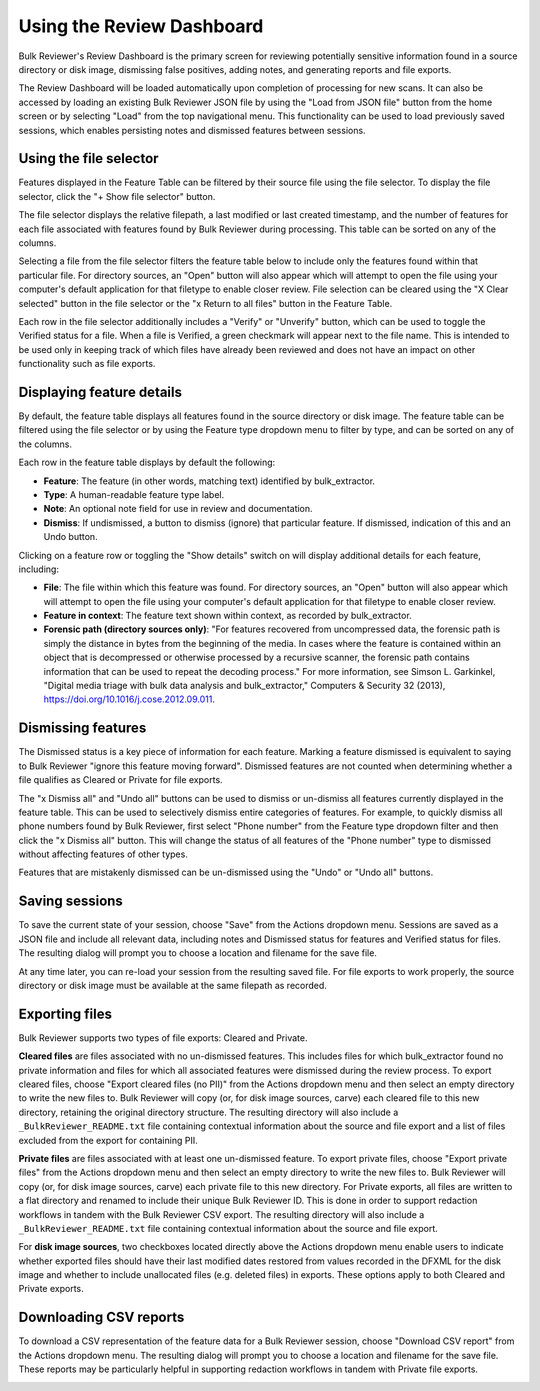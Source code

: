 Using the Review Dashboard
==========================

Bulk Reviewer's Review Dashboard is the primary screen for reviewing potentially sensitive information found in a source directory or disk image, dismissing false positives, adding notes, and generating reports and file exports.

.. image:: images/ReviewDashboard.png
  :width: 600
  :alt: Image of Bulk Reviewer Review Dashboard

The Review Dashboard will be loaded automatically upon completion of processing for new scans. It can also be accessed by loading an existing Bulk Reviewer JSON file by using the "Load from JSON file" button from the home screen or by selecting "Load" from the top navigational menu. This functionality can be used to load previously saved sessions, which enables persisting notes and dismissed features between sessions.

Using the file selector
-----------------------
Features displayed in the Feature Table can be filtered by their source file using the file selector. To display the file selector, click the "+ Show file selector" button. 

.. image:: images/FileSelectorButton.png
  :width: 150
  :alt: Image of Show file selector button

The file selector displays the relative filepath, a last modified or last created timestamp, and the number of features for each file associated with features found by Bulk Reviewer during processing. This table can be sorted on any of the columns.

.. image:: images/FileSelector.png
  :width: 600
  :alt: Image of Bulk Reviewer file selector

Selecting a file from the file selector filters the feature table below to include only the features found within that particular file. For directory sources, an "Open" button will also appear which will attempt to open the file using your computer's default application for that filetype to enable closer review. File selection can be cleared using the "X Clear selected" button in the file selector or the "x Return to all files" button in the Feature Table.

.. image:: images/FileSelected.png
  :width: 600
  :alt: Image of Bulk Reviewer Review Dashboard with file selected

Each row in the file selector additionally includes a "Verify" or "Unverify" button, which can be used to toggle the Verified status for a file. When a file is Verified, a green checkmark will appear next to the file name. This is intended to be used only in keeping track of which files have already been reviewed and does not have an impact on other functionality such as file exports.

Displaying feature details
---------------------------
By default, the feature table displays all features found in the source directory or disk image. The feature table can be filtered using the file selector or by using the Feature type dropdown menu to filter by type, and can be sorted on any of the columns.

.. image:: images/FeatureTypeFilter.png
  :width: 300
  :alt: Image of the feature type dropdown filter

Each row in the feature table displays by default the following:

* **Feature**: The feature (in other words, matching text) identified by bulk_extractor.
* **Type**: A human-readable feature type label.
* **Note**: An optional note field for use in review and documentation.
* **Dismiss**: If undismissed, a button to dismiss (ignore) that particular feature. If dismissed, indication of this and an Undo button.

Clicking on a feature row or toggling the "Show details" switch on will display additional details for each feature, including:

* **File**: The file within which this feature was found. For directory sources, an "Open" button will also appear which will attempt to open the file using your computer's default application for that filetype to enable closer review.
* **Feature in context**: The feature text shown within context, as recorded by bulk_extractor.
* **Forensic path (directory sources only)**: "For features recovered from uncompressed data, the forensic path is simply the distance in bytes from the beginning of the media. In cases where the feature is contained within an object that is decompressed or otherwise processed by a recursive scanner, the forensic path contains information that can be used to repeat the decoding process." For more information, see Simson L. Garkinkel, "Digital media triage with bulk data analysis and bulk_extractor," Computers & Security 32 (2013), https://doi.org/10.1016/j.cose.2012.09.011.

.. image:: images/FeatureDetails.png
  :width: 600
  :alt: Image of the feature type detailed view

Dismissing features
-------------------
The Dismissed status is a key piece of information for each feature. Marking a feature dismissed is equivalent to saying to Bulk Reviewer "ignore this feature moving forward". Dismissed features are not counted when determining whether a file qualifies as Cleared or Private for file exports.

The "x Dismiss all" and "Undo all" buttons can be used to dismiss or un-dismiss all features currently displayed in the feature table. This can be used to selectively dismiss entire categories of features. For example, to quickly dismiss all phone numbers found by Bulk Reviewer, first select "Phone number" from the Feature type dropdown filter and then click the "x Dismiss all" button. This will change the status of all features of the "Phone number" type to dismissed without affecting features of other types.

.. image:: images/DismissAllPhoneNumbers.png
  :width: 600
  :alt: Image showing the results of using the Dismiss All button with phone numbers

Features that are mistakenly dismissed can be un-dismissed using the "Undo" or "Undo all" buttons.

Saving sessions
---------------
To save the current state of your session, choose "Save" from the Actions dropdown menu. Sessions are saved as a JSON file and include all relevant data, including notes and Dismissed status for features and Verified status for files. The resulting dialog will prompt you to choose a location and filename for the save file.

.. image:: images/Actions.png
  :width: 250
  :alt: Image of Actions dropdown

At any time later, you can re-load your session from the resulting saved file. For file exports to work properly, the source directory or disk image must be available at the same filepath as recorded.

Exporting files
----------------
Bulk Reviewer supports two types of file exports: Cleared and Private.

.. image:: images/Actions.png
  :width: 250
  :alt: Image of Actions dropdown

**Cleared files** are files associated with no un-dismissed features. This includes files for which bulk_extractor found no private information and files for which all associated features were dismissed during the review process. To export cleared files, choose "Export cleared files (no PII)" from the Actions dropdown menu and then select an empty directory to write the new files to. Bulk Reviewer will copy (or, for disk image sources, carve) each cleared file to this new directory, retaining the original directory structure. The resulting directory will also include a ``_BulkReviewer_README.txt`` file containing contextual information about the source and file export and a list of files excluded from the export for containing PII.

**Private files** are files associated with at least one un-dismissed feature. To export private files, choose "Export private files" from the Actions dropdown menu and then select an empty directory to write the new files to. Bulk Reviewer will copy (or, for disk image sources, carve) each private file to this new directory. For Private exports, all files are written to a flat directory and renamed to include their unique Bulk Reviewer ID. This is done in order to support redaction workflows in tandem with the Bulk Reviewer CSV export. The resulting directory will also include a ``_BulkReviewer_README.txt`` file containing contextual information about the source and file export.

For **disk image sources**, two checkboxes located directly above the Actions dropdown menu enable users to indicate whether exported files should have their last modified dates restored from values recorded in the DFXML for the disk image and whether to include unallocated files (e.g. deleted files) in exports. These options apply to both Cleared and Private exports.

.. image:: images/ActionsDiskImage.png
  :width: 250
  :alt: Image of Actions dropdown with disk image options

Downloading CSV reports
-----------------------
To download a CSV representation of the feature data for a Bulk Reviewer session, choose "Download CSV report" from the Actions dropdown menu. The resulting dialog will prompt you to choose a location and filename for the save file. These reports may be particularly helpful in supporting redaction workflows in tandem with Private file exports.

.. image:: images/Actions.png
  :width: 250
  :alt: Image of Actions dropdown

